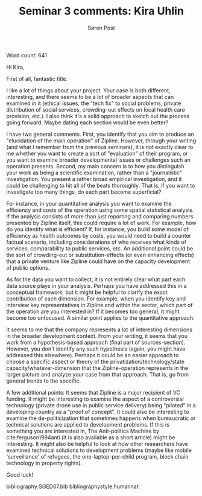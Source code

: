 #+TITLE: Seminar 3 comments: Kira Uhlin
#+AUTHOR: Søren Post
#+Options: toc:nil date:nil
#+LATEX_HEADER: \setlength{\parskip}{1em} % set spaces between paragraphs to 1 character
#+LATEX_HEADER: \setlength{\parindent}{0em} % set indents for new paragraphs to 0
#+LATEX_HEADER: \usepackage{natbib}
#+LATEX_HEADER: \usepackage[a4paper, total={6in, 8in}]{geometry}
#+LATEX_HEADER: \newcommand{\vect}[1]{\boldsymbol{#1}}

Word count: 641

\newpage

Hi Kira,

First of all, fantastic title.

I like a lot of things about your project. Your case is both different, interesting, and there seems to be a lot of broader aspects that can examined in it (ethical issues, the "tech fix" to social problems, private distribution of social services, crowding-out effects on local health care provision, etc.). I also think it's a solid approach to sketch out the process going forward. Maybe dating each section would be even better?

I have two general comments. First, you identify that you aim to produce an "elucidation of the main operation" of Zipline. However, through your writing (and what I remember from the previous seminars), it is not exactly clear to me whether you want to create a sort of "evaluation" of their program, or you want to examine broader developmental issues or challenges such an operation presents. Second, my main concern is to how you distinguish your work as being a scientific examination, rather than a "journalistic" investigation. You present a rather broad empirical investigation, and it could be challenging to hit all of the beats thoroughly. That is, if you want to investigate too many things, do each part become superficial?

For instance, in your quantitative analysis you want to examine the efficiency and costs of the operation using some spatial statistical analysis. If the analysis consists of more than just reporting and comparing numbers presented by Zipline itself, this could require a lot of work. For example, how do you identify what is efficient? If, for instance, you build some model of efficiency as health outcomes by costs, you would need to build a counter factual scenario, including considerations of who receives what kinds of services, comparability to public services, etc. An additional point could be the sort of crowding-out or substitution-effects (or even enhancing effects) that a private venture like Zipline could have on the capacity development of public options.

As for the data you want to collect, it is not entirely clear what part each data source plays in your analysis. Perhaps you have addressed this in a conceptual framework, but it might be helpful to clarify the exact contribution of each dimension. For example, when you identify key and interview key representatives in Zipline and within the sector, which part of the operation are you interested in? If it becomes too general, it might become too unfocused. A similar point applies to the quantitative approach.

It seems to me that the company represents a lot of interesting dimensions in the broader development context. From your writing, it seems that you work from a hypothesis-based approach (final part of sources-section). However, you don't identify any such hypothesis (again, you might have addressed this elsewhere). Perhaps it could be an easier approach to choose a specific aspect or theory of the privatization/technology/state capacity/whatever-dimension that the Zipline-operation represents in the larger picture and analyze your case from that approach. That is, go from general trends to the specific.

A few additional points: It seems that Zipline is a major recipient of VC funding. It might be interesting to examine the aspect of a controversial technology (private drone use in public service delivery) being "piloted" in a developing country as a "proof of concept". It could also be interesting to examine the de-politicization that sometimes happens when bureaucratic or technical solutions are applied to development problems. If this is something you are interested in, The Anti-politics Machine by cite:ferguson1994anti (it is also available as a short article) might be interesting. It might also be helpful to look at how other researchers have examined technical solutions to development problems (maybe like mobile 'surveillance' of refugees, the one-laptop-per-child program, block chain technology in property rights).

Good luck!


\newpage

bibliography:SGED07.bib
bibliographystyle:humannat

